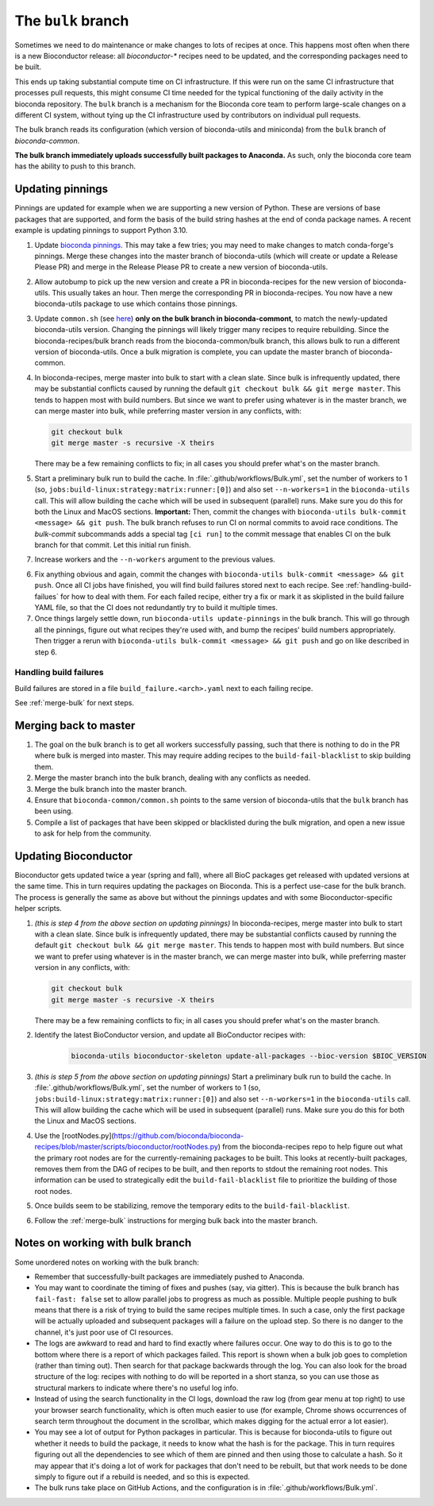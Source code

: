 The ``bulk`` branch
===================

Sometimes we need to do maintenance or make changes to lots of recipes at once.
This happens most often when there is a new Bioconductor release: all
`bioconductor-*` recipes need to be updated, and the corresponding packages
need to be built.

This ends up taking substantial compute time on CI infrastructure. If this were
run on the same CI infrastructure that processes pull requests, this might
consume CI time needed for the typical functioning of the daily activity in the
bioconda repository. The ``bulk`` branch is a mechanism for the Bioconda core
team to perform large-scale changes on a different CI system, without tying up
the CI infrastructure used by contributors on individual pull requests.

The bulk branch reads its configuration (which version of bioconda-utils and
miniconda) from the ``bulk`` branch of `bioconda-common`.

**The bulk branch immediately uploads successfully built packages to
Anaconda.** As such, only the bioconda core team has the ability to push to
this branch.

Updating pinnings
-----------------

Pinnings are updated for example when we are supporting a new version of
Python. These are versions of base packages that are supported, and form the
basis of the build string hashes at the end of conda package names. A recent
example is updating pinnings to support Python 3.10.

1. Update `bioconda pinnings
   <https://github.com/bioconda/bioconda-utils/blob/master/bioconda_utils/bioconda_utils-conda_build_config.yaml>`_.
   This may take a few tries; you may need to make changes to match
   conda-forge's pinnings. Merge these changes into the master branch of
   bioconda-utils (which will create or update a Release Please PR) and merge
   in the Release Please PR to create a new version of bioconda-utils.

2. Allow autobump to pick up the new version and create a PR in
   bioconda-recipes for the new version of bioconda-utils. This usually takes
   an hour. Then merge the corresponding PR in bioconda-recipes. You now have
   a new bioconda-utils package to use which contains those pinnings.

3. Update ``common.sh`` (see `here
   <https://github.com/bioconda/bioconda-common/blob/master/common.sh>`_) **only on the bulk
   branch in bioconda-commont**, to match the newly-updated bioconda-utils
   version. Changing the pinnings will likely trigger many recipes to require
   rebuilding. Since the bioconda-recipes/bulk branch reads from the
   bioconda-common/bulk branch, this allows bulk to run a different version of
   bioconda-utils. Once a bulk migration is complete, you can update the master
   branch of bioconda-common.

4. In bioconda-recipes, merge master into bulk to start with a clean slate.
   Since bulk is infrequently updated, there may be substantial conflicts
   caused by running the default ``git checkout bulk && git merge master``.
   This tends to happen most with build numbers. But since we want to prefer
   using whatever is in the master branch, we can merge master into bulk, while
   preferring master version in any conflicts, with:

   .. code-block:: bash

     git checkout bulk
     git merge master -s recursive -X theirs

   There may be a few remaining conflicts to fix; in all cases you should
   prefer what's on the master branch.

5. Start a preliminary bulk run to build the cache.
   In :file:`.github/workflows/Bulk.yml`, set
   the number of workers to 1 (so,
   ``jobs:build-linux:strategy:matrix:runner:[0]``) and also set
   ``--n-workers=1`` in the ``bioconda-utils`` call. This will allow building
   the cache which will be used in subsequent (parallel) runs. Make sure you do
   this for both the Linux and MacOS sections.
   **Important:** Then, commit the changes with ``bioconda-utils bulk-commit <message> && git push``.
   The bulk branch refuses to run CI on normal commits to avoid race conditions.
   The `bulk-commit` subcommands adds a special tag ``[ci run]`` to the commit message
   that enables CI on the bulk branch for that commit. Let this initial run finish.

7. Increase workers and the ``--n-workers`` argument to the previous values.

6. Fix anything obvious and again, commit the changes with ``bioconda-utils bulk-commit <message> && git push``.
   Once all CI jobs have finished, you will find build failures stored next to each recipe.
   See :ref:`handling-build-failues` for how to deal with them. For each failed recipe,
   either try a fix or mark it as skiplisted in the build failure YAML file, so that the CI
   does not redundantly try to build it multiple times.

7. Once things largely settle down, run ``bioconda-utils update-pinnings`` in
   the bulk branch. This will go through all the pinnings, figure out what
   recipes they're used with, and bump the recipes' build numbers
   appropriately. Then trigger a rerun with ``bioconda-utils bulk-commit <message> && git push``
   and go on like described in step 6.

.. _handling-build-failues:

Handling build failures
~~~~~~~~~~~~~~~~~~~~~~~

Build failures are stored in a file ``build_failure.<arch>.yaml`` next to each failing recipe.

See :ref:`merge-bulk` for next steps.

.. _merge-bulk:

Merging back to master
----------------------

1. The goal on the bulk branch is to get all workers successfully passing, such
   that there is nothing to do in the PR where bulk is merged into master. This
   may require adding recipes to the ``build-fail-blacklist`` to skip building
   them.

2. Merge the master branch into the bulk branch, dealing with any conflicts as
   needed.

3. Merge the bulk branch into the master branch.

4. Ensure that ``bioconda-common/common.sh`` points to the same version of
   bioconda-utils that the ``bulk`` branch has been using.

5. Compile a list of packages that have been skipped or blacklisted during the
   bulk migration, and open a new issue to ask for help from the community.


Updating Bioconductor
---------------------

Bioconductor gets updated twice a year (spring and fall), where all BioC
packages get released with updated versions at the same time. This in turn
requires updating the packages on Bioconda. This is a perfect use-case for the
bulk branch. The process is generally the same as above but without the
pinnings updates and with some Bioconductor-specific helper scripts.

1. *(this is step 4 from the above section on updating pinnings)* In
   bioconda-recipes, merge master into bulk to start with a clean slate. Since
   bulk is infrequently updated, there may be substantial conflicts caused by
   running the default ``git checkout bulk && git merge master``. This tends to
   happen most with build numbers. But since we want to prefer using whatever
   is in the master branch, we can merge master into bulk, while preferring
   master version in any conflicts, with:

   .. code-block:: bash

     git checkout bulk
     git merge master -s recursive -X theirs

   There may be a few remaining conflicts to fix; in all cases you should
   prefer what's on the master branch.


2. Identify the latest BioConductor version, and update all BioConductor
   recipes with:

    .. code-block:: bash

        bioconda-utils bioconductor-skeleton update-all-packages --bioc-version $BIOC_VERSION

3. *(this is step 5 from the above section on updating pinnings)* Start
   a preliminary bulk run to build the cache. In
   :file:`.github/workflows/Bulk.yml`, set the number of workers to 1 (so,
   ``jobs:build-linux:strategy:matrix:runner:[0]``) and also set
   ``--n-workers=1`` in the ``bioconda-utils`` call. This will allow building
   the cache which will be used in subsequent (parallel) runs. Make sure you do
   this for both the Linux and MacOS sections.

4. Use the
   [rootNodes.py](https://github.com/bioconda/bioconda-recipes/blob/master/scripts/bioconductor/rootNodes.py)
   from the bioconda-recipes repo to help figure out what the primary root
   nodes are for the currently-remaining packages to be built. This looks at
   recently-built packages, removes them from the DAG of recipes to be built,
   and then reports to stdout the remaining root nodes. This information can be
   used to strategically edit the ``build-fail-blacklist`` file to prioritize
   the building of those root nodes.

5. Once builds seem to be stabilizing, remove the temporary edits to the
   ``build-fail-blacklist``.

6. Follow the :ref:`merge-bulk` instructions for merging bulk back into the
   master branch.


Notes on working with bulk branch
---------------------------------

Some unordered notes on working with the bulk branch:

- Remember that successfully-built packages are immediately pushed to Anaconda.

- You may want to coordinate the timing of fixes and pushes (say, via gitter).
  This is because the bulk branch has ``fail-fast: false`` set to allow
  parallel jobs to progress as much as possible. Multiple people pushing to
  bulk means that there is a risk of trying to build the same recipes multiple
  times. In such a case, only the first package will be actually uploaded and
  subsequent packages will a failure on the upload step. So there is no danger
  to the channel, it's just poor use of CI resources.

- The logs are awkward to read and hard to find exactly where failures occur.
  One way to do this is to go to the bottom where there is a report of which
  packages failed. This report is shown when a bulk job goes to completion
  (rather than timing out). Then search for that package backwards through the
  log. You can also look for the broad structure of the log: recipes with
  nothing to do will be reported in a short stanza, so you can use those as
  structural markers to indicate where there's no useful log info.

- Instead of using the search functionality in the CI logs, download the raw
  log (from gear menu at top right) to use your browser search functionality,
  which is often much easier to use (for example, Chrome shows occurrences of
  search term throughout the document in the scrollbar, which makes digging for
  the actual error a lot easier).

- You may see a lot of output for Python packages in particular. This is because for
  bioconda-utils to figure out whether it needs to build the package, it needs
  to know what the hash is for the package. This in turn requires figuring out
  all the dependencies to see which of them are pinned and then using those to
  calculate a hash. So it may appear that it's doing a lot of work for packages
  that don't need to be rebuilt, but that work needs to be done simply to
  figure out if a rebuild is needed, and so this is expected.

- The bulk runs take place on GitHub Actions, and the configuration is in
  :file:`.github/workflows/Bulk.yml`.
